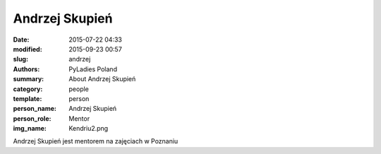 .. -*- coding: utf-8 -*-

Andrzej Skupień
###############

:date: 2015-07-22 04:33
:modified: 2015-09-23 00:57
:slug: andrzej
:authors: PyLadies Poland
:summary: About Andrzej Skupień

:category: people
:template: person
:person_name: Andrzej Skupień
:person_role: Mentor
:img_name: Kendriu2.png

Andrzej Skupień jest mentorem na zajęciach w Poznaniu
